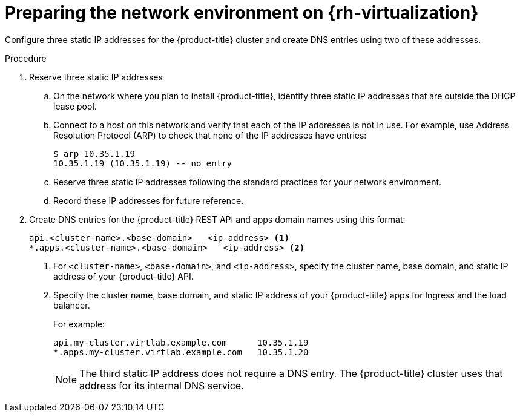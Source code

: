 // Module included in the following assemblies:
//
// * installing/installing_rhv/installing-rhv-custom.adoc
// * installing/installing_rhv/installing-rhv-default.adoc

[id="installing-rhv-preparing-the-network-environment_{context}"]
= Preparing the network environment on {rh-virtualization}

Configure three static IP addresses for the {product-title} cluster and create DNS entries using two of these addresses.

.Procedure

. Reserve three static IP addresses
.. On the network where you plan to install {product-title}, identify three static IP addresses that are outside the DHCP lease pool.
.. Connect to a host on this network and verify that each of the IP addresses is not in use. For example, use Address Resolution Protocol (ARP) to check that none of the IP addresses have entries:
+
----
$ arp 10.35.1.19
10.35.1.19 (10.35.1.19) -- no entry
----

.. Reserve three static IP addresses following the standard practices for your network environment.
.. Record these IP addresses for future reference.

. Create DNS entries for the {product-title} REST API and apps domain names using this format:
+
----
api.<cluster-name>.<base-domain>   <ip-address> <1>
*.apps.<cluster-name>.<base-domain>   <ip-address> <2>
----
<1> For `<cluster-name>`, `<base-domain>`, and `<ip-address>`, specify the cluster name, base domain, and static IP address of your {product-title} API.
<2> Specify the cluster name, base domain, and static IP address of your {product-title} apps for Ingress and the load balancer.
+
For example:
+
----
api.my-cluster.virtlab.example.com	10.35.1.19
*.apps.my-cluster.virtlab.example.com	10.35.1.20
----
+
[NOTE]
====
The third static IP address does not require a DNS entry. The {product-title} cluster uses that address for its internal DNS service.
====
